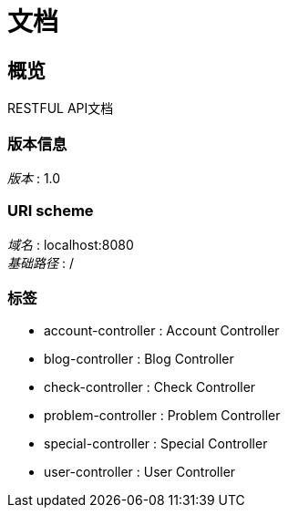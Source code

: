 = 文档


[[_overview]]
== 概览
RESTFUL API文档


=== 版本信息
[%hardbreaks]
__版本__ : 1.0


=== URI scheme
[%hardbreaks]
__域名__ : localhost:8080
__基础路径__ : /


=== 标签

* account-controller : Account Controller
* blog-controller : Blog Controller
* check-controller : Check Controller
* problem-controller : Problem Controller
* special-controller : Special Controller
* user-controller : User Controller



